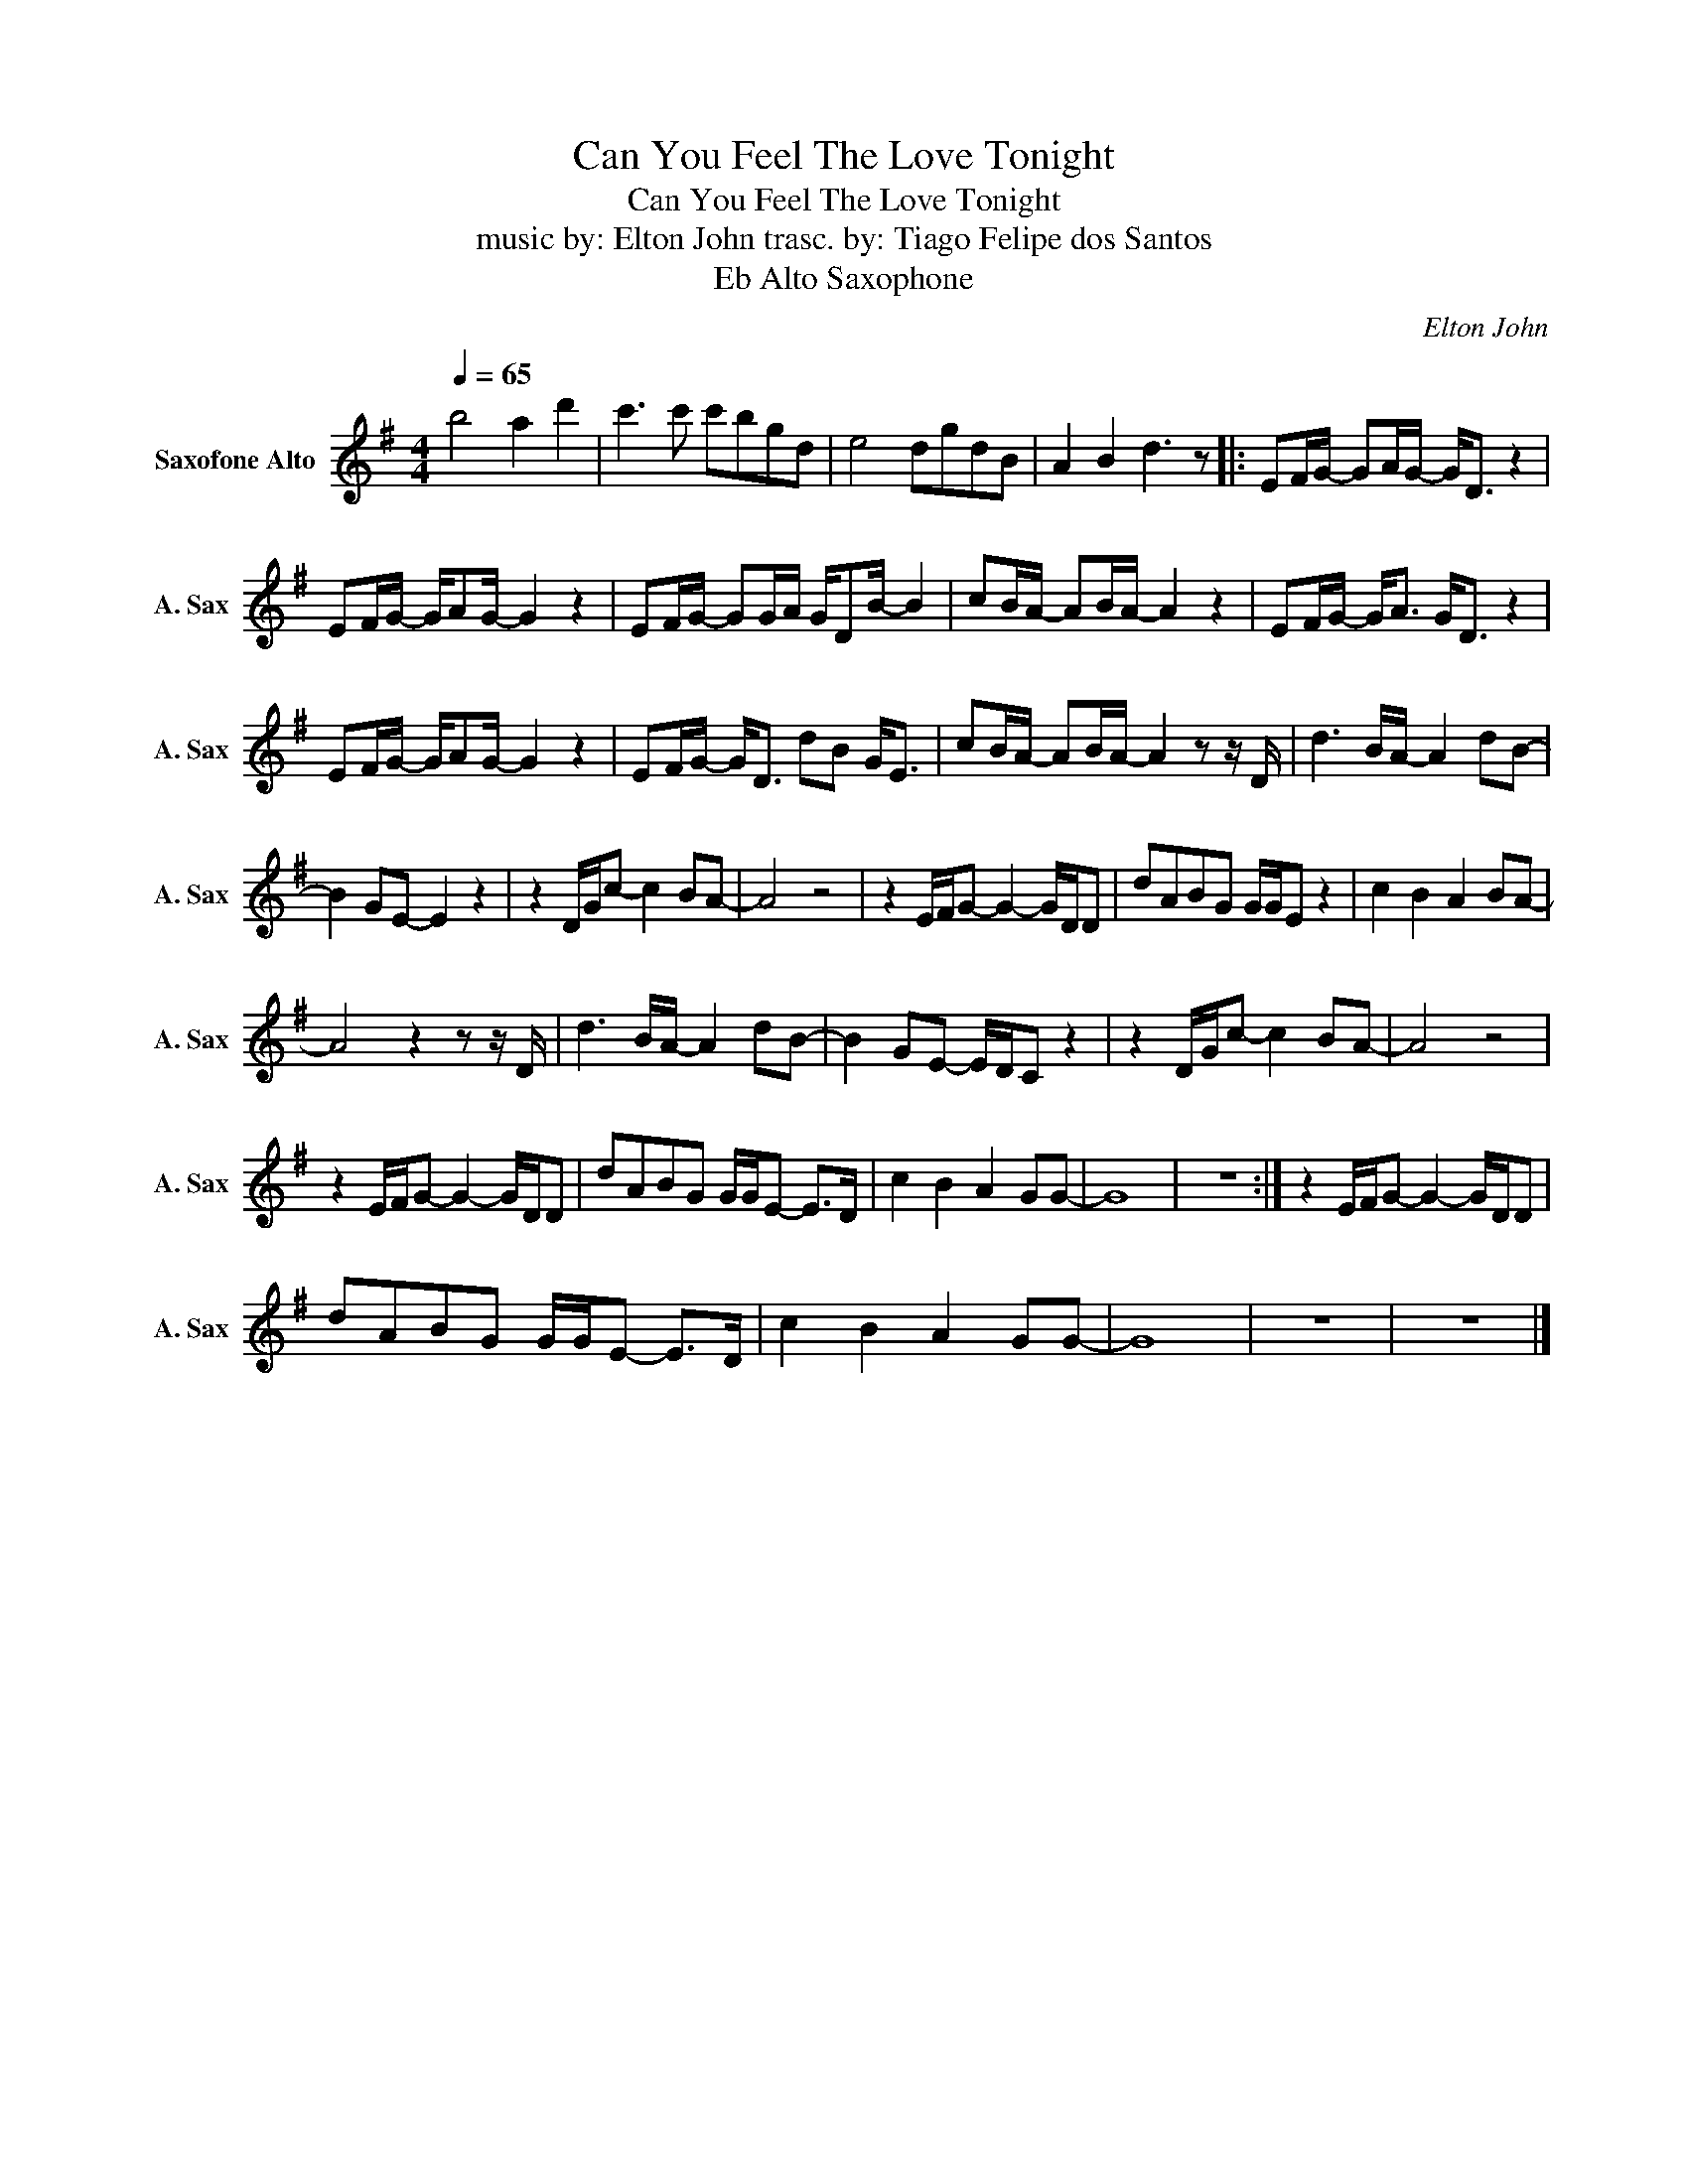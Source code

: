 X:1
T:Can You Feel The Love Tonight
T:Can You Feel The Love Tonight
T:music by: Elton John trasc. by: Tiago Felipe dos Santos
T:Eb Alto Saxophone
C:Elton John
Z:Tim Rice
L:1/8
Q:1/4=65
M:4/4
K:none
V:1 treble transpose=-9 nm="Saxofone Alto" snm="A. Sax"
V:1
[K:G] b4 a2 d'2 | c'3 c' c'bgd | e4 dgdB | A2 B2 d3 z |: EF/G/- GA/G/- G<D z2 | %5
 EF/G/- G/AG/- G2 z2 | EF/G/- GG/A/ G/DB/- B2 | cB/A/- AB/A/- A2 z2 | EF/G/- G<A G<D z2 | %9
 EF/G/- G/AG/- G2 z2 | EF/G/- G<D dB G<E | cB/A/- AB/A/- A2 z z/ D/ | d3 B/A/- A2 dB- | %13
 B2 GE- E2 z2 | z2 D/G/c- c2 BA- | A4 z4 | z2 E/F/G- G2- G/D/D | dABG G/G/E z2 | c2 B2 A2 BA- | %19
 A4 z2 z z/ D/ | d3 B/A/- A2 dB- | B2 GE- E/D/C z2 | z2 D/G/c- c2 BA- | A4 z4 | %24
 z2 E/F/G- G2- G/D/D | dABG G/G/E- E>D | c2 B2 A2 GG- | G8 | z8 :| z2 E/F/G- G2- G/D/D | %30
 dABG G/G/E- E>D | c2 B2 A2 GG- | G8 | z8 | z8 |] %35

